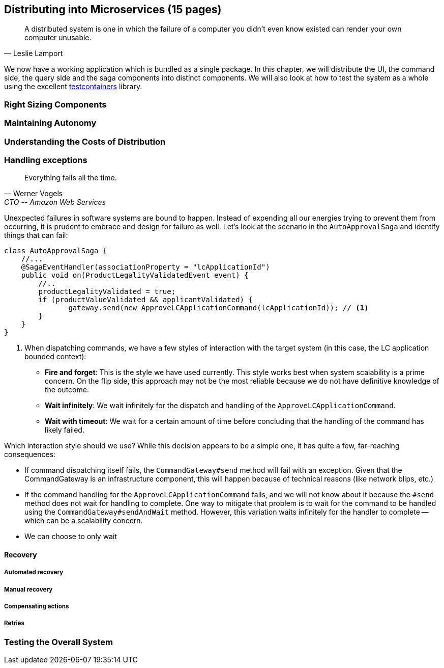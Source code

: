 == Distributing into Microservices (15 pages)
[quote, Leslie Lamport]
A distributed system is one in which the failure of a computer you didn't even know existed can render your own computer unusable.

We now have a working application which is bundled as a single package. In this chapter, we will distribute the UI, the command side, the query side and the saga components into distinct components. We will also look at how to test the system as a whole using the excellent https://www.testcontainers.org/[testcontainers] library.

=== Right Sizing Components

=== Maintaining Autonomy

=== Understanding the Costs of Distribution

=== Handling exceptions
[quote,Werner Vogels, CTO -- Amazon Web Services]
Everything fails all the time.

Unexpected failures in software systems are bound to happen. Instead of expending all our energies trying to prevent them from occurring, it is prudent to embrace and design for failure as well. Let's look at the scenario in the `AutoApprovalSaga` and identify things that can fail:

[source,java,linenum]
....
class AutoApprovalSaga {
    //...
    @SagaEventHandler(associationProperty = "lcApplicationId")
    public void on(ProductLegalityValidatedEvent event) {
        //..
        productLegalityValidated = true;
        if (productValueValidated && applicantValidated) {
               gateway.send(new ApproveLCApplicationCommand(lcApplicationId)); // <1>
        }
    }
}
....
<1> When dispatching commands, we have a few styles of interaction with the target system (in this case, the LC application bounded context):

* *Fire and forget*: This is the style we have used currently. This style works best when system scalability is a prime concern. On the flip side, this approach may not be the most reliable because we do not have definitive knowledge of the outcome.
* *Wait infinitely*: We wait infinitely for the dispatch and handling of the `ApproveLCApplicationCommand`.
* *Wait with timeout*: We wait for a certain amount of time before concluding that the handling of the command has likely failed.

Which interaction style should we use? While this decision appears to be a simple one, it has quite a few, far-reaching consequences:

* If command dispatching itself fails, the `CommandGateway#send` method will fail with an exception. Given that the CommandGateway is an infrastructure component, this will happen because of technical reasons (like network blips, etc.)
* If the command handling for the `ApproveLCApplicationCommand` fails, and we will not know about it because the `#send` method does not wait for handling to complete. One way to mitigate that problem is to wait for the command to be handled using the `CommandGateway#sendAndWait` method. However, this variation waits infinitely for the handler to complete -- which can be a scalability concern.
* We can choose to only wait


==== Recovery
===== Automated recovery
===== Manual recovery

===== Compensating actions
===== Retries

=== Testing the Overall System

